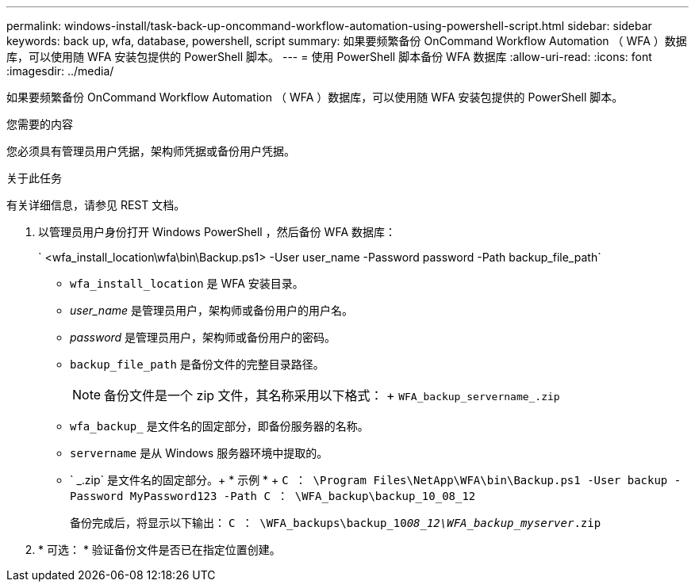 ---
permalink: windows-install/task-back-up-oncommand-workflow-automation-using-powershell-script.html 
sidebar: sidebar 
keywords: back up, wfa, database, powershell, script 
summary: 如果要频繁备份 OnCommand Workflow Automation （ WFA ）数据库，可以使用随 WFA 安装包提供的 PowerShell 脚本。 
---
= 使用 PowerShell 脚本备份 WFA 数据库
:allow-uri-read: 
:icons: font
:imagesdir: ../media/


[role="lead"]
如果要频繁备份 OnCommand Workflow Automation （ WFA ）数据库，可以使用随 WFA 安装包提供的 PowerShell 脚本。

.您需要的内容
您必须具有管理员用户凭据，架构师凭据或备份用户凭据。

.关于此任务
有关详细信息，请参见 REST 文档。

. 以管理员用户身份打开 Windows PowerShell ，然后备份 WFA 数据库：
+
` <wfa_install_location\wfa\bin\Backup.ps1> -User user_name -Password password -Path backup_file_path`

+
** `wfa_install_location` 是 WFA 安装目录。
** _user_name_ 是管理员用户，架构师或备份用户的用户名。
** _password_ 是管理员用户，架构师或备份用户的密码。
** `backup_file_path` 是备份文件的完整目录路径。
+

NOTE: 备份文件是一个 zip 文件，其名称采用以下格式： + `WFA_backup_servername_.zip`

** `wfa_backup_` 是文件名的固定部分，即备份服务器的名称。
** `servername` 是从 Windows 服务器环境中提取的。
** ` _.zip` 是文件名的固定部分。+ * 示例 * + `C ： \Program Files\NetApp\WFA\bin\Backup.ps1 -User backup -Password MyPassword123 -Path C ： \WFA_backup\backup_10_08_12`
+
备份完成后，将显示以下输出： `C ： \WFA_backups\backup_10__08_12\WFA_backup_myserver__.zip`



. * 可选： * 验证备份文件是否已在指定位置创建。


